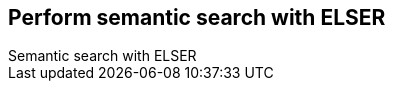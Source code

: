 [[semantic-search-elser]]
== Perform semantic search with ELSER
++++
<titleabbrev>Semantic search with ELSER</titleabbrev>
++++

[TBD]